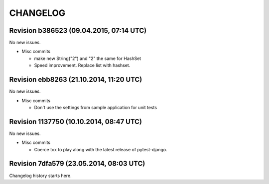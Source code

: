 CHANGELOG
=========

Revision b386523 (09.04.2015, 07:14 UTC)
----------------------------------------

No new issues.

* Misc commits

  * make new String("2") and "2" the same for HashSet
  * Speed improvement. Replace list with hashset.

Revision ebb8263 (21.10.2014, 11:20 UTC)
----------------------------------------

No new issues.

* Misc commits

  * Don't use the settings from sample application for unit tests

Revision 1137750 (10.10.2014, 08:47 UTC)
----------------------------------------

No new issues.

* Misc commits

  * Coerce tox to play along with the latest release of pytest-django.

Revision 7dfa579 (23.05.2014, 08:03 UTC)
----------------------------------------

Changelog history starts here.
